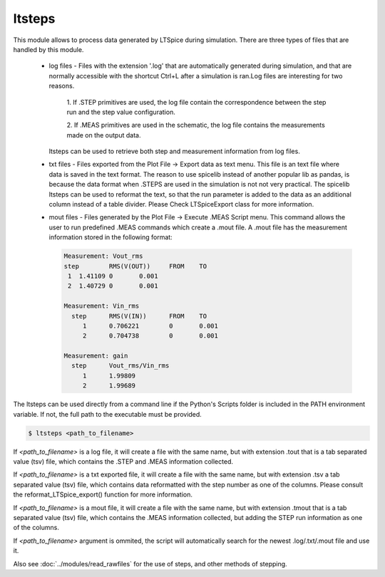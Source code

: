 ltsteps
===========

This module allows to process data generated by LTSpice during simulation.
There are three types of files that are handled by this module.

    + log files - Files with the extension '.log' that are automatically generated during simulation, and that are
      normally accessible with the shortcut Ctrl+L after a simulation is ran.Log files are interesting for two reasons.

            1. If .STEP primitives are used, the log file contain the correspondence between the step run and the step
            value configuration.

            2. If .MEAS primitives are used in the schematic, the log file contains the measurements made on the output
            data.

      ltsteps can be used to retrieve both step and measurement information from log files.

    + txt files - Files exported from the Plot File -> Export data as text menu. This file is an text file where data is
      saved in the text format. The reason to use spicelib instead of another popular lib as pandas, is because the data
      format when .STEPS are used in the simulation is not not very practical. The spicelib ltsteps can be used to
      reformat the text, so that the run parameter is added to the data as an additional column instead of a table
      divider. Please Check LTSpiceExport class for more information.

    + mout files - Files generated by the Plot File -> Execute .MEAS Script menu. This command allows the user to run
      predefined .MEAS commands which create a .mout file. A .mout file has the measurement information stored in the
      following format:

      .. code-block:: text

            Measurement: Vout_rms
            step	RMS(V(OUT))	FROM	TO
             1	1.41109	0	0.001
             2	1.40729	0	0.001

            Measurement: Vin_rms
              step	RMS(V(IN))	FROM	TO
                 1	0.706221	0	0.001
                 2	0.704738	0	0.001

            Measurement: gain
              step	Vout_rms/Vin_rms
                 1	1.99809
                 2	1.99689


The ltsteps can be used directly from a command line if the Python's Scripts folder is included in the PATH 
environment variable. If not, the full path to the executable must be provided.

.. code-block:: text

    $ ltsteps <path_to_filename>

If `<path_to_filename>` is a log file, it will create a file with the same name, but with extension .tout that is a
tab separated value (tsv) file, which contains the .STEP and .MEAS information collected.

If `<path_to_filename>` is a txt exported file, it will create a file with the same name, but with extension .tsv a
tab separated value (tsv) file, which contains data reformatted with the step number as one of the columns. Please
consult the reformat_LTSpice_export() function for more information.

If `<path_to_filename>` is a mout file, it will create a file with the same name, but with extension .tmout that is a
tab separated value (tsv) file, which contains the .MEAS information collected, but adding the STEP run information
as one of the columns.

If `<path_to_filename>` argument is ommited, the script will automatically search for the newest .log/.txt/.mout file
and use it.

Also see :doc:`../modules/read_rawfiles` for the use of steps, and other methods of stepping.
